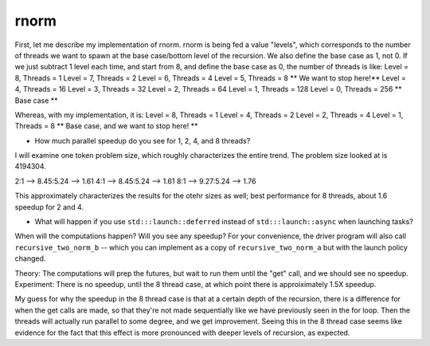 

rnorm
-----

First, let me describe my implementation of rnorm. 
rnorm is being fed a value "levels", which corresponds to the number of threads we want to spawn at the base case/bottom level of the recursion. 
We also define the base case as 1, not 0. 
If we just subtract 1 level each time, and start from 8, and define the base case as 0, the number of threads is like:
Level = 8, Threads = 1
Level = 7, Threads = 2
Level = 6, Threads = 4
Level = 5, Threads = 8      ** We want to stop here!**
Level = 4, Threads = 16
Level = 3, Threads = 32
Level = 2, Threads = 64
Level = 1, Threads = 128
Level = 0, Threads = 256   ** Base case **

Whereas, with my implementation, it is: 
Level = 8, Threads = 1
Level = 4, Threads = 2
Level = 2, Threads = 4
Level = 1, Threads = 8     ** Base case, and we want to stop here! **

* How much parallel speedup do you see for 1, 2, 4, and 8 threads?

I will examine one token problem size, which roughly characterizes the entire trend. 
The problem size looked at is 4194304. 

2:1 --> 8.45:5.24 --> 1.61
4:1 --> 8.45:5.24 --> 1.61
8:1 --> 9.27:5.24 --> 1.76

This approximately characterizes the results for the otehr sizes as well; best performance for 8 threads, about 1.6 speedup for 2 and 4. 


* What will happen if you use ``std:::launch::deferred`` instead of ``std:::launch::async`` when launching tasks?  
When will the computations happen?  Will you see any speedup?  For your convenience, the driver program will also call ``recursive_two_norm_b`` -- which you can implement as a copy of ``recursive_two_norm_a`` but with the launch policy changed.

Theory: 
The computations will prep the futures, but wait to run them until the "get" call, and we should see no speedup. 
Experiment: 
There is no speedup, until the 8 thread case, at which point there is approiximately 1.5X speedup. 

My guess for why the speedup in the 8 thread case is that at a certain depth of the recursion, 
there is a difference for when the get calls are made, so that they're not made sequentially like we have previously seen in the for loop. 
Then the threads will actually run parallel to some degree, and we get improvement. 
Seeing this in the 8 thread case seems like evidence for the fact that this effect is more pronounced with deeper levels of recursion, as expected. 
